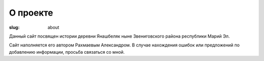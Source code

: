 О проекте
#########

:slug: about

Данный сайт посвящен истории деревни Янашбеляк ныне Звениговского района республики Марий Эл.

Сайт наполняется его автором Рахмаевым Александром. В случае нахождения ошибок или предложений по добавлению информации, просьба связаться со мной.
